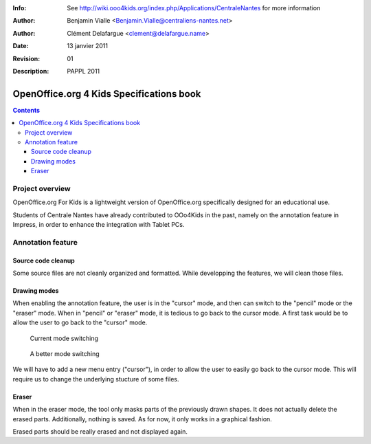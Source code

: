 :Info: See http://wiki.ooo4kids.org/index.php/Applications/CentraleNantes
       for more information
:Author: Benjamin Vialle <Benjamin.Vialle@centraliens-nantes.net>
:Author: Clément Delafargue <clement@delafargue.name>
:Date: $Date: 13 janvier 2011 $
:Revision: $Revision: 01 $
:Description: PAPPL 2011

================================================================================
OpenOffice.org 4 Kids Specifications book
================================================================================

.. contents:: Contents

Project overview
================================================================================
OpenOffice.org For Kids is a lightweight version of OpenOffice.org
specifically designed for an educational use.

Students of Centrale Nantes have already contributed to OOo4Kids in the past,
namely on the annotation feature in Impress, in order to enhance the
integration with Tablet PCs.

Annotation feature
================================================================================

Source code cleanup
--------------------------------------------------------------------------------
Some source files are not cleanly organized and formatted. While developping
the features, we will clean those files.

Drawing modes
--------------------------------------------------------------------------------
When enabling the annotation feature, the user is in the "cursor" mode, and
then can switch to the "pencil" mode or the "eraser" mode. When in "pencil" or
"eraser" mode, it is tedious to go back to the cursor mode. A first task would
be to allow the user to go back to the "cursor" mode.

.. figure:: modes_current.png
   :width: 1200px

   Current mode switching

.. figure:: modes.png
   :width: 1200px

   A better mode switching

We will have to add a new menu entry ("cursor"), in order to allow the user to
easily go back to the cursor mode. This will require us to change the
underlying stucture of some files.

Eraser
--------------------------------------------------------------------------------
When in the eraser mode, the tool only masks parts of the previously drawn
shapes. It does not actually delete the erased parts. Additionally, nothing is
saved. As for now, it only works in a graphical fashion. 

Erased parts should be really erased and not displayed again.
